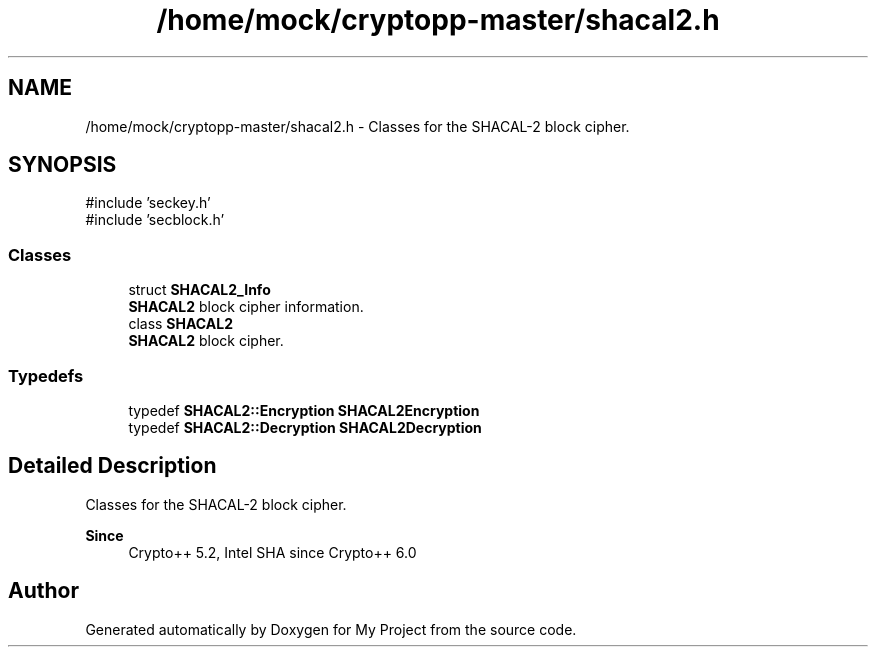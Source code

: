 .TH "/home/mock/cryptopp-master/shacal2.h" 3 "My Project" \" -*- nroff -*-
.ad l
.nh
.SH NAME
/home/mock/cryptopp-master/shacal2.h \- Classes for the SHACAL-2 block cipher\&.

.SH SYNOPSIS
.br
.PP
\fR#include 'seckey\&.h'\fP
.br
\fR#include 'secblock\&.h'\fP
.br

.SS "Classes"

.in +1c
.ti -1c
.RI "struct \fBSHACAL2_Info\fP"
.br
.RI "\fBSHACAL2\fP block cipher information\&. "
.ti -1c
.RI "class \fBSHACAL2\fP"
.br
.RI "\fBSHACAL2\fP block cipher\&. "
.in -1c
.SS "Typedefs"

.in +1c
.ti -1c
.RI "typedef \fBSHACAL2::Encryption\fP \fBSHACAL2Encryption\fP"
.br
.ti -1c
.RI "typedef \fBSHACAL2::Decryption\fP \fBSHACAL2Decryption\fP"
.br
.in -1c
.SH "Detailed Description"
.PP
Classes for the SHACAL-2 block cipher\&.


.PP
\fBSince\fP
.RS 4
Crypto++ 5\&.2, Intel SHA since Crypto++ 6\&.0
.RE
.PP

.SH "Author"
.PP
Generated automatically by Doxygen for My Project from the source code\&.
